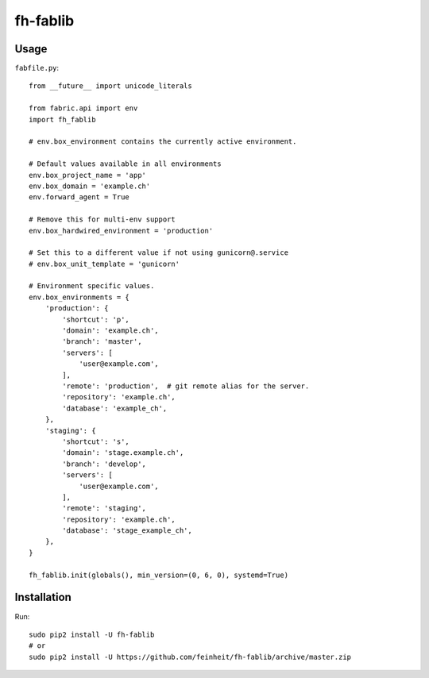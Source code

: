=========
fh-fablib
=========

Usage
=====

``fabfile.py``::

    from __future__ import unicode_literals

    from fabric.api import env
    import fh_fablib

    # env.box_environment contains the currently active environment.

    # Default values available in all environments
    env.box_project_name = 'app'
    env.box_domain = 'example.ch'
    env.forward_agent = True

    # Remove this for multi-env support
    env.box_hardwired_environment = 'production'

    # Set this to a different value if not using gunicorn@.service
    # env.box_unit_template = 'gunicorn'

    # Environment specific values.
    env.box_environments = {
        'production': {
            'shortcut': 'p',
            'domain': 'example.ch',
            'branch': 'master',
            'servers': [
                'user@example.com',
            ],
            'remote': 'production',  # git remote alias for the server.
            'repository': 'example.ch',
            'database': 'example_ch',
        },
        'staging': {
            'shortcut': 's',
            'domain': 'stage.example.ch',
            'branch': 'develop',
            'servers': [
                'user@example.com',
            ],
            'remote': 'staging',
            'repository': 'example.ch',
            'database': 'stage_example_ch',
        },
    }

    fh_fablib.init(globals(), min_version=(0, 6, 0), systemd=True)

Installation
============

Run::

    sudo pip2 install -U fh-fablib
    # or
    sudo pip2 install -U https://github.com/feinheit/fh-fablib/archive/master.zip

